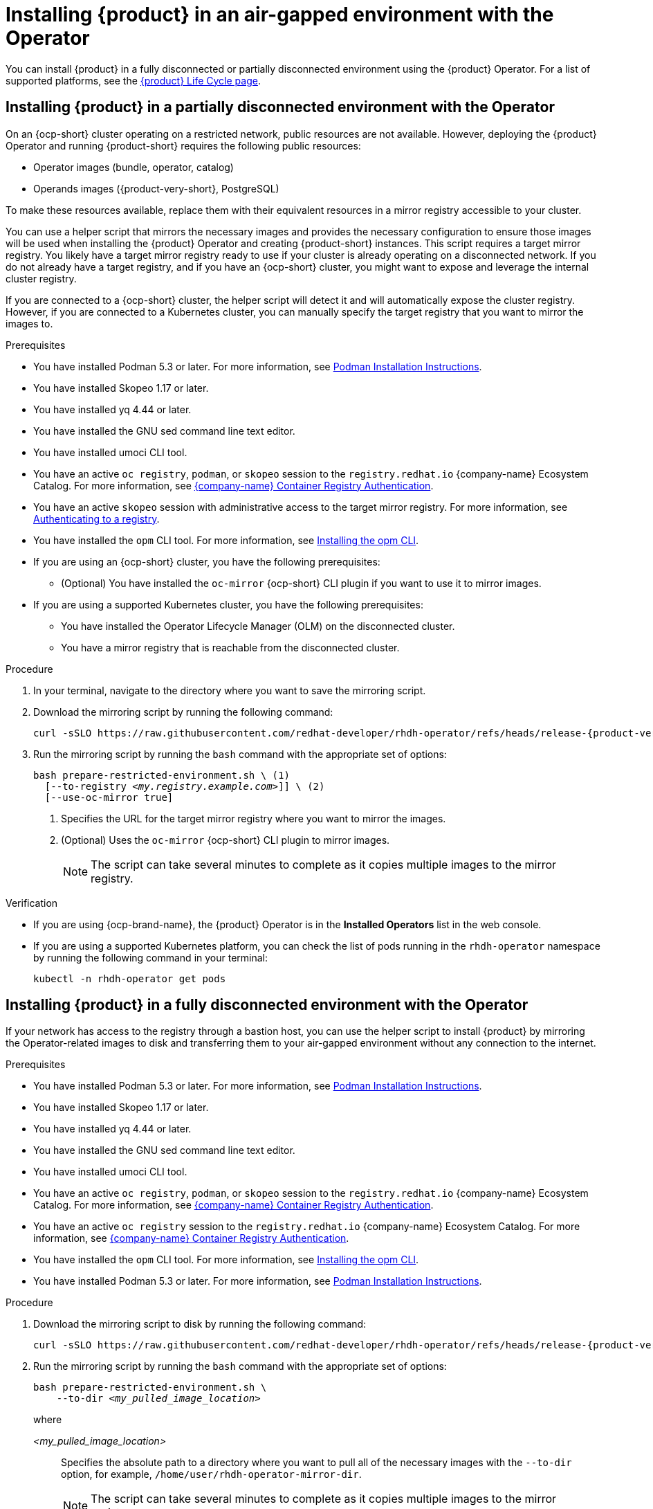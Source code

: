 // Module included in the following assemblies:
// no assembly

:_mod-docs-content-type: PROCEDURE
[id="proc-install-rhdh-airgapped-environment-ocp-operator_{context}"]
= Installing {product} in an air-gapped environment with the Operator

You can install {product} in a fully disconnected or partially disconnected environment using the {product} Operator. For a list of supported platforms, see the link:https://access.redhat.com/support/policy/updates/developerhub[{product} Life Cycle page].

== Installing {product} in a partially disconnected environment with the Operator

On an {ocp-short} cluster operating on a restricted network, public resources are not available. However, deploying the {product} Operator and running {product-short} requires the following public resources:

* Operator images (bundle, operator, catalog)
* Operands images ({product-very-short}, PostgreSQL)

To make these resources available, replace them with their equivalent resources in a mirror registry accessible to your cluster.

You can use a helper script that mirrors the necessary images and provides the necessary configuration to ensure those images will be used when installing the {product} Operator and creating {product-short} instances. This script requires a target mirror registry. You likely have a target mirror registry ready to use if your cluster is already operating on a disconnected network. If you do not already have a target registry, and if you have an {ocp-short} cluster, you might want to expose and leverage the internal cluster registry.

If you are connected to a {ocp-short} cluster, the helper script will detect it and will automatically expose the cluster registry. However, if you are connected to a Kubernetes cluster, you can manually specify the target registry that you want to mirror the images to.

.Prerequisites
* You have installed Podman 5.3 or later. For more information, see link:https://podman.io/docs/installation[Podman Installation Instructions].
* You have installed Skopeo 1.17 or later.
* You have installed yq 4.44 or later.
* You have installed the GNU sed command line text editor.
* You have installed umoci CLI tool.
* You have an active `oc registry`, `podman`, or `skopeo` session to the `registry.redhat.io` {company-name} Ecosystem Catalog. For more information, see link:https://access.redhat.com/RegistryAuthentication[{company-name} Container Registry Authentication].
* You have an active `skopeo` session with administrative access to the target mirror registry. For more information, see link:https://github.com/containers/skopeo#authenticating-to-a-registry[Authenticating to a registry].
* You have installed the `opm` CLI tool. For more information, see link:https://docs.redhat.com/en/documentation/openshift_container_platform/4.17/html/cli_tools/opm-cli#olm-about-opm_cli-opm-install[Installing the opm CLI].
* If you are using an {ocp-short} cluster, you have the following prerequisites:
** (Optional) You have installed the `oc-mirror` {ocp-short} CLI plugin if you want to use it to mirror images.
* If you are using a supported Kubernetes cluster, you have the following prerequisites:
** You have installed the Operator Lifecycle Manager (OLM) on the disconnected cluster.
** You have a mirror registry that is reachable from the disconnected cluster.

.Procedure
. In your terminal, navigate to the directory where you want to save the mirroring script.
. Download the mirroring script by running the following command:
+
[source,terminal,subs="attributes+"]
----
curl -sSLO https://raw.githubusercontent.com/redhat-developer/rhdh-operator/refs/heads/release-{product-version}/.rhdh/scripts/prepare-restricted-environment.sh
----
+
. Run the mirroring script by running the `bash` command with the appropriate set of options:
+
[source,terminal,subs="+quotes,+attributes"]
----
bash prepare-restricted-environment.sh \ (1)
  [--to-registry _<my.registry.example.com>_]] \ (2)
  [--use-oc-mirror true]
----
<1> Specifies the URL for the target mirror registry where you want to mirror the images.
<2> (Optional) Uses the `oc-mirror` {ocp-short} CLI plugin to mirror images.
+
[NOTE]
====
The script can take several minutes to complete as it copies multiple images to the mirror registry.
====

.Verification
* If you are using {ocp-brand-name}, the {product} Operator is in the *Installed Operators* list in the web console.
* If you are using a supported Kubernetes platform, you can check the list of pods running in the `rhdh-operator` namespace by running the following command in your terminal:
+
[source,terminal,subs="+quotes,+attributes"]
----
kubectl -n rhdh-operator get pods
----

== Installing {product} in a fully disconnected environment with the Operator

If your network has access to the registry through a bastion host, you can use the helper script to install {product} by mirroring the Operator-related images to disk and transferring them to your air-gapped environment without any connection to the internet.

.Prerequisites

* You have installed Podman 5.3 or later. For more information, see link:https://podman.io/docs/installation[Podman Installation Instructions].
* You have installed Skopeo 1.17 or later.
* You have installed yq 4.44 or later.
* You have installed the GNU sed command line text editor.
* You have installed umoci CLI tool.
* You have an active `oc registry`, `podman`, or `skopeo` session to the `registry.redhat.io` {company-name} Ecosystem Catalog. For more information, see link:https://access.redhat.com/RegistryAuthentication[{company-name} Container Registry Authentication].
* You have an active `oc registry` session to the `registry.redhat.io` {company-name} Ecosystem Catalog. For more information, see link:https://access.redhat.com/RegistryAuthentication[{company-name} Container Registry Authentication].
* You have installed the `opm` CLI tool. For more information, see link:https://docs.redhat.com/en/documentation/openshift_container_platform/4.17/html/cli_tools/opm-cli#olm-about-opm_cli-opm-install[Installing the opm CLI].
* You have installed Podman 5.3 or later. For more information, see link:https://podman.io/docs/installation[Podman Installation Instructions].

.Procedure
. Download the mirroring script to disk by running the following command:
+
[source,terminal,subs="attributes+"]
----
curl -sSLO https://raw.githubusercontent.com/redhat-developer/rhdh-operator/refs/heads/release-{product-version}/.rhdh/scripts/prepare-restricted-environment.sh
----
+
. Run the mirroring script by running the `bash` command with the appropriate set of options:
+
[source,terminal,subs="+quotes,+attributes"]
----
bash prepare-restricted-environment.sh \
    --to-dir _<my_pulled_image_location>_
----
+
where

_<my_pulled_image_location>_ :: Specifies the absolute path to a directory where you want to pull all of the necessary images with the `--to-dir` option, for example, `/home/user/rhdh-operator-mirror-dir`.
+
[NOTE]
====
The script can take several minutes to complete as it copies multiple images to the mirror registry.
====
+
. Transfer the directory specified by the `--to-dir` option to your disconnected environment.
. From a machine in your disconnected environment that has access to both the cluster and the target mirror registry, run the mirroring script by running the `bash` command with the appropriate set of options:
+
[source,terminal,subs="+quotes,+attributes"]
----
bash _<my_pulled_image_location>_/install.sh  \ (1)
    --from-dir _<my_pulled_image_location>_ \  (2)
    [--to-registry _<my.registry.example.com>_] \ (3)
    [--use-oc-mirror true] (4)
----
<1> The downloaded image and the absolute path to the directory where it is stored on your system.
<2> Specifies the directory where you want to pull all of the necessary images with the `--to-dir` option.
<3> Specifies the URL for the target mirror registry where you want to mirror the images.
<4> (Optional) Uses the `oc-mirror` {ocp-short} CLI plugin to mirror images.
+
[NOTE]
====
If you used `oc-mirror` to mirror the images to disk, you must also use `oc-mirror` to mirror the images from disk due to the folder layout that `oc-mirror` uses.
====
+
[NOTE]
====
The script can take several minutes to complete as it automatically installs the {product} Operator.
====

.Verification
* If you are using {ocp-brand-name}, the {product} Operator is in the *Installed Operators* list in the web console.
* If you are using a supported Kubernetes platform, you can check the list of pods running in the `rhdh-operator` namespace by running the following command in your terminal:
+
[source,terminal,subs="+quotes,+attributes"]
----
kubectl -n rhdh-operator get pods
----

.Next steps
* To deploy {product-very-short} on {ocp-brand-name} with the Operator, see link:https://docs.redhat.com/en/documentation/red_hat_developer_hub/1.4/html/installing_red_hat_developer_hub_on_openshift_container_platform/assembly-install-rhdh-ocp-operator[Installing {product} on {ocp-short} with the Operator]
* To deploy {product-very-short} on {eks-brand-name} with the Operator, see link:https://docs.redhat.com/en/documentation/red_hat_developer_hub/1.4/html/installing_red_hat_developer_hub_on_amazon_elastic_kubernetes_service/proc-rhdh-deploy-eks-operator_title-install-rhdh-eks[Installing {product-short} on {eks-short} with the Operator]
* To deploy {product-very-short} on {aks-brand-name} with the Operator, see link:https://docs.redhat.com/en/documentation/red_hat_developer_hub/1.4/html/installing_red_hat_developer_hub_on_microsoft_azure_kubernetes_service/proc-rhdh-deploy-aks-operator_title-install-rhdh-aks[Installing {product-short} on {aks-short} with the Operator]
* To deploy {product-very-short} on {gcp-brand-name} with the Operator, see link:https://docs.redhat.com/en/documentation/red_hat_developer_hub/1.4/html/installing_red_hat_developer_hub_on_openshift_dedicated_on_google_cloud_platform/proc-install-rhdh-osd-gcp-operator_title-install-rhdh-osd-gcp[Installing {product-short} on {gcp-short} with the Operator]
* To deploy {product-very-short} on {gke-brand-name} with the Operator, see link:https://docs.redhat.com/en/documentation/red_hat_developer_hub/1.4/html/installing_red_hat_developer_hub_on_google_kubernetes_engine/proc-rhdh-deploy-gke-operator.adoc_title-install-rhdh-gke#proc-deploy-rhdh-instance-gke.adoc_title-install-rhdh-gke[Deploying {product-short} on {gke-short} with the Operator]
